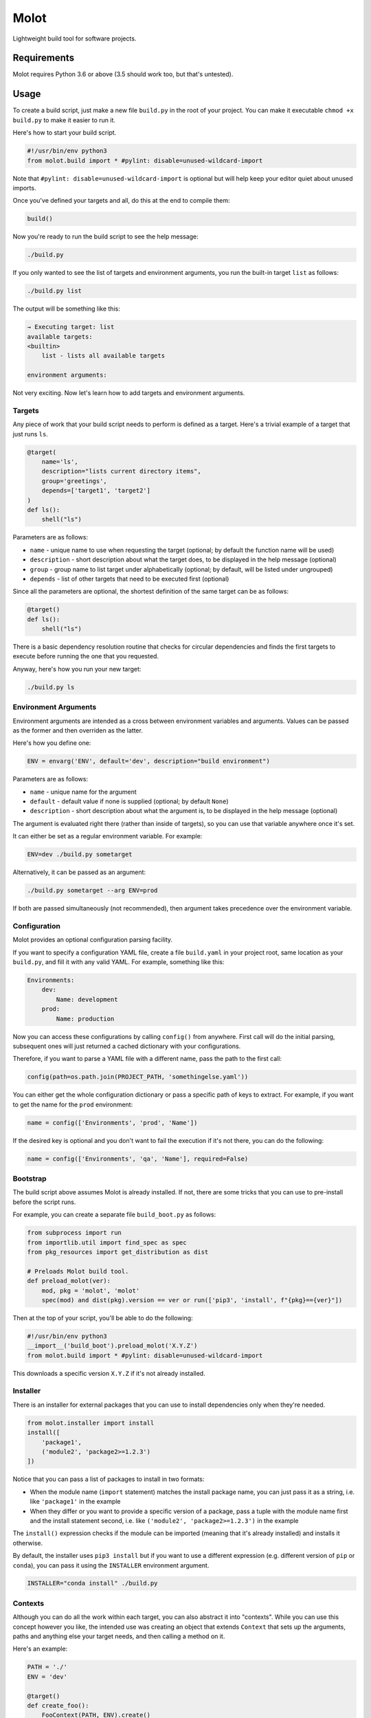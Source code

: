 Molot
#####

Lightweight build tool for software projects.

Requirements
============

Molot requires Python 3.6 or above (3.5 should work too, but that's untested).

Usage
=====

To create a build script, just make a new file ``build.py`` in the root of your
project. You can make it executable ``chmod +x build.py`` to make it easier to
run it.

Here's how to start your build script.

.. code-block:: python

    #!/usr/bin/env python3
    from molot.build import * #pylint: disable=unused-wildcard-import

Note that ``#pylint: disable=unused-wildcard-import`` is optional but will help
keep your editor quiet about unused imports.

Once you've defined your targets and all, do this at the end to compile them:

.. code-block:: python

    build()

Now you're ready to run the build script to see the help message:

.. code-block:: bash

    ./build.py

If you only wanted to see the list of targets and environment arguments, you
run the built-in target ``list`` as follows:

.. code-block:: bash

    ./build.py list

The output will be something like this:

.. code-block::

    → Executing target: list
    available targets:
    <builtin>
        list - lists all available targets

    environment arguments:

Not very exciting. Now let's learn how to add targets and environment
arguments.

Targets
-------

Any piece of work that your build script needs to perform is defined as a
target. Here's a trivial example of a target that just runs ``ls``.

.. code-block:: python

    @target(
        name='ls',
        description="lists current directory items",
        group='greetings',
        depends=['target1', 'target2']
    )
    def ls():
        shell("ls")

Parameters are as follows:

* ``name`` - unique name to use when requesting the target (optional; by
  default the function name will be used)
* ``description`` - short description about what the target does, to be
  displayed in the help message (optional)
* ``group`` - group name to list target under alphabetically (optional;
  by default, will be listed under ungrouped)
* ``depends`` - list of other targets that need to be executed first
  (optional)

Since all the parameters are optional, the shortest definition of the same
target can be as follows:

.. code-block:: python

    @target()
    def ls():
        shell("ls")

There is a basic dependency resolution routine that checks for circular
dependencies and finds the first targets to execute before running the one that
you requested.

Anyway, here's how you run your new target:

.. code-block:: bash

    ./build.py ls

Environment Arguments
---------------------

Environment arguments are intended as a cross between environment variables and
arguments. Values can be passed as the former and then overriden as the latter.

Here's how you define one:

.. code-block:: python

    ENV = envarg('ENV', default='dev', description="build environment")

Parameters are as follows:

* ``name`` - unique name for the argument
* ``default`` - default value if none is supplied (optional; by default
  ``None``)
* ``description`` - short description about what the argument is, to be
  displayed in the help message (optional)

The argument is evaluated right there (rather than inside of targets), so you
can use that variable anywhere once it's set.

It can either be set as a regular environment variable. For example:

.. code-block:: bash

    ENV=dev ./build.py sometarget

Alternatively, it can be passed as an argument:

.. code-block:: bash

    ./build.py sometarget --arg ENV=prod

If both are passed simultaneously (not recommended), then argument takes
precedence over the environment variable.

Configuration
-------------

Molot provides an optional configuration parsing facility.

If you want to specify a configuration YAML file, create a file ``build.yaml``
in your project root, same location as your ``build.py``, and fill it with any
valid YAML. For example, something like this:

.. code-block:: yaml

    Environments:
        dev:
            Name: development
        prod:
            Name: production

Now you can access these configurations by calling ``config()`` from anywhere.
First call will do the initial parsing, subsequent ones will just returned a
cached dictionary with your configurations.

Therefore, if you want to parse a YAML file with a different name, pass the
path to the first call:

.. code-block:: python

    config(path=os.path.join(PROJECT_PATH, 'somethingelse.yaml'))

You can either get the whole configuration dictionary or pass a specific path
of keys to extract. For example, if you want to get the name for the ``prod``
environment:

.. code-block:: python

    name = config(['Environments', 'prod', 'Name'])

If the desired key is optional and you don't want to fail the execution if it's
not there, you can do the following:

.. code-block:: python

    name = config(['Environments', 'qa', 'Name'], required=False)

Bootstrap
---------

The build script above assumes Molot is already installed. If not, there are
some tricks that you can use to pre-install before the script runs.

For example, you can create a separate file ``build_boot.py`` as follows:

.. code-block:: python

    from subprocess import run
    from importlib.util import find_spec as spec
    from pkg_resources import get_distribution as dist

    # Preloads Molot build tool.
    def preload_molot(ver):
        mod, pkg = 'molot', 'molot'
        spec(mod) and dist(pkg).version == ver or run(['pip3', 'install', f"{pkg}=={ver}"])

Then at the top of your script, you'll be able to do the following:

.. code-block:: python

    #!/usr/bin/env python3
    __import__('build_boot').preload_molot('X.Y.Z')
    from molot.build import * #pylint: disable=unused-wildcard-import

This downloads a specific version ``X.Y.Z`` if it's not already installed.

Installer
---------

There is an installer for external packages that you can use to install
dependencies only when they're needed.

.. code-block:: python

    from molot.installer import install
    install([
        'package1',
        ('module2', 'package2>=1.2.3')
    ])

Notice that you can pass a list of packages to install in two formats:

* When the module name (``import`` statement) matches the install package name,
  you can just pass it as a string, i.e. like ``'package1'`` in the example
* When they differ or you want to provide a specific version of a package,
  pass a tuple with the module name first and the install statement second,
  i.e. like ``('module2', 'package2>=1.2.3')`` in the example

The ``install()`` expression checks if the module can be imported (meaning that
it's already installed) and installs it otherwise.

By default, the installer uses ``pip3 install`` but if you want to use a
different expression (e.g. different version of ``pip`` or ``conda``), you can
pass it using the ``INSTALLER`` environment argument.

.. code-block:: bash

    INSTALLER="conda install" ./build.py

Contexts
--------

Although you can do all the work within each target, you can also abstract it
into "contexts". While you can use this concept however you like, the intended
use was creating an object that extends ``Context`` that sets up the arguments,
paths and anything else your target needs, and then calling a method on it.

Here's an example:

.. code-block:: python

    PATH = './'
    ENV = 'dev'

    @target()
    def create_foo():
        FooContext(PATH, ENV).create()

    @target()
    def delete_foo():
        FooContext(PATH, ENV).delete()

    from molot.context import Context

    class FooContext(Context):

        def __init__(self, path, env):
            self.path = path
            self.env = env

        def create(self):
            self.ensure_dir(self.path)
            # Do something with self.env

        def delete(self):
            self.ensure_dir(self.path)
            # Do something with self.env

It might be a good idea to then extract your contexts into a separate file
``build_contexts.py`` and import them in your ``build.py``. That way, your
build script is nice and clean with only the targets, meanwhile all your
under-the-hood implementation is hidden away in a separate file.

Examples
========

See examples directory for sample build scripts that demonstrate some features.
